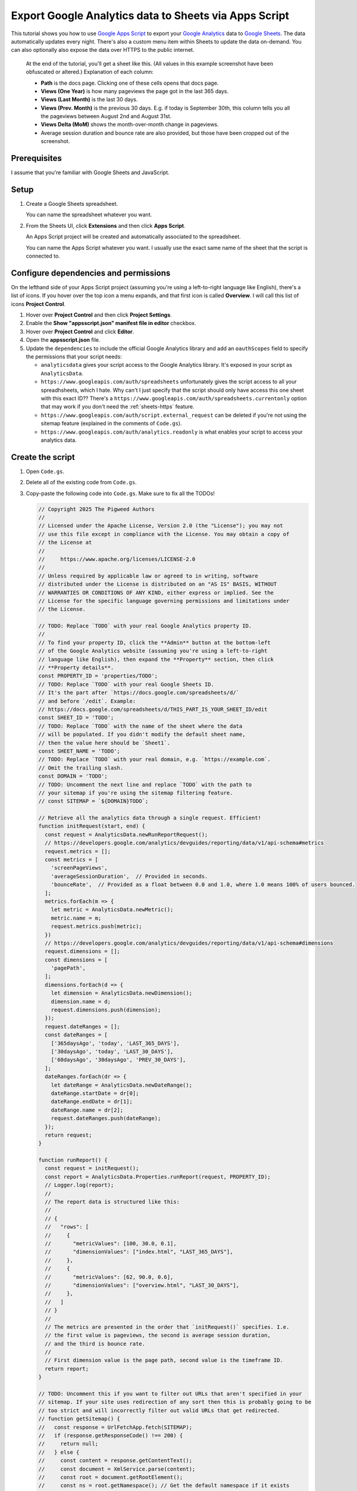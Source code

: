 .. _sheets:

======================================================
Export Google Analytics data to Sheets via Apps Script
======================================================

.. _Google Apps Script: https://developers.google.com/apps-script
.. _Google Analytics: https://developers.google.com/analytics
.. _Google Sheets: https://workspace.google.com/products/sheets/

This tutorial shows you how to use `Google Apps Script`_ to export your `Google
Analytics`_ data to `Google Sheets`_. The data automatically updates every
night. There's also a custom menu item within Sheets to update the data
on-demand. You can also optionally also expose the data over HTTPS to the public
internet.

.. figure:: /_static/sheets.png

   At the end of the tutorial, you'll get a sheet like this. (All values in this example
   screenshot have been obfuscated or altered.) Explanation of each column:
   
   * **Path** is the docs page. Clicking one of these cells opens that docs page.

   * **Views (One Year)** is how many pageviews the page got in the last 365 days.

   * **Views (Last Month)** is the last 30 days.

   * **Views (Prev. Month)** is the previous 30 days. E.g. if today is September 30th,
     this column tells you all the pageviews between August 2nd and August 31st.

   * **Views Delta (MoM)** shows the month-over-month change in pageviews.
   
   * Average session duration and bounce rate are also provided, but those have been
     cropped out of the screenshot.

.. https://docs.google.com/spreadsheets/d/1Gw8xjbGt728OjAZvd4HTZUgeA0rGYNBcoqdcgH2DvmI/edit?usp=sharing
.. https://script.google.com/macros/s/AKfycbwGWYR08cI78BhMq_5QWiOnaMMkU-q848PMiekSJ1K12RSWmrzkNAzCeHPuK9TWs5A-rw/exec

-------------
Prerequisites
-------------

I assume that you're familiar with Google Sheets and JavaScript.

-----
Setup
-----

#. Create a Google Sheets spreadsheet.

   You can name the spreadsheet whatever you want.

#. From the Sheets UI, click **Extensions**  and then click **Apps Script**.

   An Apps Script project will be created and automatically associated to
   the spreadsheet.

   You can name the Apps Script whatever you want. I usually use the exact same name
   of the sheet that the script is connected to.

--------------------------------------
Configure dependencies and permissions
--------------------------------------

On the lefthand side of your Apps Script project (assuming you're using a
left-to-right language like English), there's a list of icons. If you hover
over the top icon a menu expands, and that first icon is called **Overview**. I
will call this list of icons **Project Control**.

#. Hover over **Project Control** and then click **Project Settings**.

#. Enable the **Show "appsscript.json" manifest file in editor** checkbox.

#. Hover over **Project Control** and click **Editor**.

#. Open the **appsscript.json** file.

#. Update the ``dependencies`` to include the official Google Analytics
   library and add an ``oauthScopes`` field to specify the permissions
   that your script needs:

   .. code-block:: json
      :emphasize-lines: 3-11,14-18

      {
        "timeZone": "America/Los_Angeles",
        "dependencies": {
          "enabledAdvancedServices": [
            {
              "userSymbol": "AnalyticsData",
              "version": "v1beta",
              "serviceId": "analyticsdata"
            }
          ]
        },
        "exceptionLogging": "STACKDRIVER",
        "runtimeVersion": "V8",
        "oauthScopes": [
          "https://www.googleapis.com/auth/spreadsheets",
          "https://www.googleapis.com/auth/script.external_request",
          "https://www.googleapis.com/auth/analytics.readonly"
        ]
      }

   * ``analyticsdata`` gives your script access to the Google Analytics library.
     It's exposed in your script as ``AnalyticsData``.

   * ``https://www.googleapis.com/auth/spreadsheets`` unfortunately gives the
     script access to all your spreadhsheets, which I hate. Why can't I just
     specify that the script should only have access this one sheet with this
     exact ID?? There's a
     ``https://www.googleapis.com/auth/spreadsheets.currentonly`` option that may
     work if you don't need the :ref:`sheets-https` feature.

   * ``https://www.googleapis.com/auth/script.external_request`` can be deleted
     if you're not using the sitemap feature (explained in the comments of ``Code.gs``).

   * ``https://www.googleapis.com/auth/analytics.readonly`` is what enables your
     script to access your analytics data.

-----------------
Create the script
-----------------

#. Open ``Code.gs``.

#. Delete all of the existing code from ``Code.gs``.

#. Copy-paste the following code into ``Code.gs``. Make sure to fix all the TODOs!

   .. code-block:: js

      // Copyright 2025 The Pigweed Authors
      //
      // Licensed under the Apache License, Version 2.0 (the "License"); you may not
      // use this file except in compliance with the License. You may obtain a copy of
      // the License at
      //
      //     https://www.apache.org/licenses/LICENSE-2.0
      //
      // Unless required by applicable law or agreed to in writing, software
      // distributed under the License is distributed on an "AS IS" BASIS, WITHOUT
      // WARRANTIES OR CONDITIONS OF ANY KIND, either express or implied. See the
      // License for the specific language governing permissions and limitations under
      // the License.

      // TODO: Replace `TODO` with your real Google Analytics property ID.
      //
      // To find your property ID, click the **Admin** button at the bottom-left
      // of the Google Analytics website (assuming you're using a left-to-right
      // language like English), then expand the **Property** section, then click
      // **Property details**.
      const PROPERTY_ID = 'properties/TODO';
      // TODO: Replace `TODO` with your real Google Sheets ID.
      // It's the part after `https://docs.google.com/spreadsheets/d/`
      // and before `/edit`. Example:
      // https://docs.google.com/spreadsheets/d/THIS_PART_IS_YOUR_SHEET_ID/edit
      const SHEET_ID = 'TODO';
      // TODO: Replace `TODO` with the name of the sheet where the data
      // will be populated. If you didn't modify the default sheet name,
      // then the value here should be `Sheet1`.
      const SHEET_NAME = 'TODO';
      // TODO: Replace `TODO` with your real domain, e.g. `https://example.com`.
      // Omit the trailing slash.
      const DOMAIN = 'TODO';
      // TODO: Uncomment the next line and replace `TODO` with the path to
      // your sitemap if you're using the sitemap filtering feature.
      // const SITEMAP = `${DOMAIN}TODO`;

      // Retrieve all the analytics data through a single request. Efficient!
      function initRequest(start, end) {
        const request = AnalyticsData.newRunReportRequest();
        // https://developers.google.com/analytics/devguides/reporting/data/v1/api-schema#metrics
        request.metrics = [];
        const metrics = [
          'screenPageViews',
          'averageSessionDuration',  // Provided in seconds.
          'bounceRate',  // Provided as a float between 0.0 and 1.0, where 1.0 means 100% of users bounced.
        ];
        metrics.forEach(m => {
          let metric = AnalyticsData.newMetric();
          metric.name = m;
          request.metrics.push(metric);
        })
        // https://developers.google.com/analytics/devguides/reporting/data/v1/api-schema#dimensions
        request.dimensions = [];
        const dimensions = [
          'pagePath',
        ];
        dimensions.forEach(d => {
          let dimension = AnalyticsData.newDimension();
          dimension.name = d;
          request.dimensions.push(dimension);
        });
        request.dateRanges = [];
        const dateRanges = [
          ['365daysAgo', 'today', 'LAST_365_DAYS'],
          ['30daysAgo', 'today', 'LAST_30_DAYS'],
          ['60daysAgo', '30daysAgo', 'PREV_30_DAYS'],
        ];
        dateRanges.forEach(dr => {
          let dateRange = AnalyticsData.newDateRange();
          dateRange.startDate = dr[0];
          dateRange.endDate = dr[1];
          dateRange.name = dr[2];
          request.dateRanges.push(dateRange);
        });
        return request;
      }

      function runReport() {
        const request = initRequest();
        const report = AnalyticsData.Properties.runReport(request, PROPERTY_ID);
        // Logger.log(report);
        //
        // The report data is structured like this:
        //
        // {
        //   "rows": [
        //     {
        //       "metricValues": [100, 30.0, 0.1],
        //       "dimensionValues": ["index.html", "LAST_365_DAYS"],
        //     },
        //     {
        //       "metricValues": [62, 90.0, 0.6],
        //       "dimensionValues": ["overview.html", "LAST_30_DAYS"],
        //     },
        //   ]
        // }
        //
        // The metrics are presented in the order that `initRequest()` specifies. I.e.
        // the first value is pageviews, the second is average session duration,
        // and the third is bounce rate.
        //
        // First dimension value is the page path, second value is the timeframe ID.
        return report;
      }

      // TODO: Uncomment this if you want to filter out URLs that aren't specified in your
      // sitemap. If your site uses redirection of any sort then this is probably going to be
      // too strict and will incorrectly filter out valid URLs that get redirected.
      // function getSitemap() {
      //   const response = UrlFetchApp.fetch(SITEMAP);
      //   if (response.getResponseCode() !== 200) {
      //     return null;
      //   } else {
      //     const content = response.getContentText();
      //     const document = XmlService.parse(content);
      //     const root = document.getRootElement();
      //     const ns = root.getNamespace(); // Get the default namespace if it exists
      //     const nodes = root.getChildren('url', ns); // Assuming standard sitemap format
      //     let urls = [];
      //     nodes.forEach(node => {
      //       const loc = node.getChild('loc', ns);
      //       urls.push(loc.getText());
      //     });
      //     return urls;
      //   }
      // }

      // Rearrange the report data as an object where the top-level keys are
      // page paths and all of the data for that page can be accessed under its
      // key, like this:
      //
      // {
      //   "/index.html": {
      //     "pageviews_LAST_365_DAYS": 100,
      //     "pageviews_LAST_30_DAYS": 25,
      //     "pageviews_PREV_30_DAYS": 35,
      //     "session_LAST_365_DAYS": 100,
      //     "session_LAST_30_DAYS": 93,
      //     "session_PREV_30_DAYS": 89,
      //     "bounce_LAST_365_DAYS": 0.4,
      //     "bounce_LAST_30_DAYS": 0.6,
      //     "bounce_PREV_30_DAYS": 0.3,
      //   },
      //   …
      // }
      //
      // If you're using the sitemap filtering feature, this function also is
      // where the filtering happens.
      function normalize(report) {
        let data = {};
        // TODO: Uncomment this if you're using the sitemap filtering feature.
        // const sitemap = getSitemap();
        for (const i in report.rows) {
          const row = report.rows[i];
          const path = row.dimensionValues[0].value;
          const url = `${DOMAIN}${path}`;
          // TODO: Uncomment this if you're using the sitemap filtering feature.
          // if (!sitemap.includes(url)) {
          //   Logger.log(`WARNING: Ignoring ${url}`);
          //   continue;
          // }
          const pageviews = row.metricValues[0].value;
          const session = row.metricValues[1].value;
          // By default the bounce rate is a value between 0.0 and 1.0, where
          // 1.0 indicates that 100% of users bounced. Convert it to a number
          // between 0 and 100 to make it easier to compute the delta later.
          const bounce = row.metricValues[2].value * 100;
          const timeframe = row.dimensionValues[1].value;
          if (!(path in data)) {
            data[path] = {};
          }
          data[path][`pageviews_${timeframe}`] = pageviews;
          data[path][`session_${timeframe}`] = session;
          data[path][`bounce_${timeframe}`] = bounce;
        }
        return data;
      }

      function calculateDelta(last, prev) {
        if (last == 0) {
          return 'N/A';
        } else if (prev == 0) {
          return 'N/A';
        } else {
          return Math.floor(((last / prev) - 1) * 100);
        }
      }

      // Prepare all of the spreadsheet cell data so that we can update the
      // sheet in one fell swoop.
      function toCells(data) {
        cells = [[
          'Path',
          `Views (One Year)`,
          `Views (Last Month)`,
          `Views (Prev. Month)`,
          `Views Delta (MoM)`,
          `Session (One Year)`,
          `Session (Last Month)`,
          `Session (Prev. Month)`,
          `Session Delta (MoM)`,
          `Bounce (One Year)`,
          `Bounce (Last Month)`,
          `Bounce (Prev. Month)`,
          `Bounce Delta (MoM)`,
        ]];
        for (const path in data) {
          const page = data[path];
          cells.push([
            `=HYPERLINK("${DOMAIN}${path}", "${path}")`,
            // Pageviews are supposed to be ints 
            Math.floor(page['pageviews_LAST_365_DAYS']),
            Math.floor(page['pageviews_LAST_30_DAYS']),
            Math.floor(page['pageviews_PREV_30_DAYS']),
            calculateDelta(page['pageviews_LAST_30_DAYS'], page['pageviews_PREV_30_DAYS']),
            // The session duration and bounce rate numbers are provided as floats.
            // We don't need that much detail. It makes the sheet too noisy.
            Math.floor(page['session_LAST_365_DAYS']),
            Math.floor(page['session_LAST_30_DAYS']),
            Math.floor(page['session_PREV_30_DAYS']),
            calculateDelta(page['session_LAST_30_DAYS'], page['session_PREV_30_DAYS']),
            Math.floor(page['bounce_LAST_365_DAYS']),
            Math.floor(page['bounce_LAST_30_DAYS']),
            Math.floor(page['bounce_PREV_30_DAYS']),
            calculateDelta(page['bounce_LAST_30_DAYS'], page['bounce_PREV_30_DAYS']),
          ]);
        }
        return cells;
      }

      // Delete all previous data from the sheet and insert the new data.
      function updateSheet(cells) {
        const spreadsheet = SpreadsheetApp.openById(SHEET_ID);
        const sheet = spreadsheet.getSheetByName(SHEET_NAME);
        sheet.getRange('A1:Z1000').clearContent();
        const columnMap = 'ABCDEFGHIJKLMNOPQRSTUVWXYZ';
        // Infer how many columns we need by looking at the length of the provided cells data.
        const lastColumn = columnMap[cells[0].length - 1];
        const a1 = `A1:${lastColumn}${cells.length}`;
        const range = sheet.getRange(a1);
        range.setValues(cells);
      }

      // Color the delta columns dark red, light red, light green, or dark green.
      function formatDeltaColumns() {
        const DARK_RED = '#FF4D4D';
        const LIGHT_RED = '#FFD9D9';
        const DARK_GREEN = '#4ea96b';
        const LIGHT_GREEN = '#e2f0e6';
        const spreadsheet = SpreadsheetApp.openById(SHEET_ID);
        const sheet = spreadsheet.getSheetByName(SHEET_NAME);
        // Delete previous rules.
        sheet.setConditionalFormatRules([]);
        const viewsDelta = sheet.getRange('E1:E');
        const sessionDelta = sheet.getRange('I1:I');
        const bounceDelta = sheet.getRange('M1:M');
        var rules = sheet.getConditionalFormatRules();
        var majorDecrease = SpreadsheetApp.newConditionalFormatRule()
            .whenNumberLessThan(-50)
            .setBackground(DARK_RED)
            .setRanges([viewsDelta, sessionDelta, bounceDelta])
            .build();
        rules.push(majorDecrease);
        var minorDecrease = SpreadsheetApp.newConditionalFormatRule()
            .whenNumberBetween(-50, 0)
            .setBackground(LIGHT_RED)
            .setRanges([viewsDelta, sessionDelta, bounceDelta])
            .build();
        rules.push(minorDecrease);
        var minorIncrease = SpreadsheetApp.newConditionalFormatRule()
            .whenNumberBetween(0, 50)
            .setBackground(LIGHT_GREEN)
            .setRanges([viewsDelta, sessionDelta, bounceDelta])
            .build();
        rules.push(minorIncrease);
        var majorIncrease = SpreadsheetApp.newConditionalFormatRule()
            .whenNumberGreaterThan(50)
            .setBackground(DARK_GREEN)
            .setRanges([viewsDelta, sessionDelta, bounceDelta])
            .build();
        rules.push(majorIncrease);
        sheet.setConditionalFormatRules(rules);
      }

      function main() {
        const report = runReport();
        const data = normalize(report);
        const cells = toCells(data);
        updateSheet(cells);
        formatDeltaColumns();
        return data;
      }

      // Add a menu item to the Google Sheets UI that lets users update
      // the analytics data on-demand.
      function onOpen() {
        SpreadsheetApp.getUi()
            .createMenu('Analytics')
            .addItem('Update', 'main')
            .addToUi();
      }

      // Publicly expose the data as JSON over a web service.
      // This requires some extra setup via the Apps Script UI.
      function doGet(e) {
        const data = JSON.stringify(main());
        return ContentService.createTextOutput(data).setMimeType(ContentService.MimeType.JSON);
      }

#. Did you remember to fix all the TODOs in ``Code.gs``???

-----------------
Grant permissions
-----------------

Run the script manually so that you can explicitly approve the
permissions that are requested in ``appsscript.json``.

#. Between **Debug** and **Execution log** there is a dropdown.
   Click that dropdown and select **main**.

#. Click **Run**.

#. Click **Review permissions**. An OAuth popup appears.

#. In the popup, give the script access to the permissions
   that it's requesting.

-------------------------------------
Automatically update the data nightly
-------------------------------------

#. Hover over **Project Control** and click **Triggers**.

#. Click **Add Trigger**.

#. For **Choose which function to run** select **main**.

#. For **Choose which deployment should run** select **Head**.

#. For **Select event source** select **Time-driven**.

#. For **Select type of time based trigger** select **Day timer**.

#. For **Select time of day** select **Midnight to 1am**.

#. For **Failure notification settings** select **Notify me immediately**.

#. Click **Save**.

.. _sheets-https:

-----------------------------------
Publicly expose the data over HTTPS
-----------------------------------

You should never do this on your employer's sites without
written approval (and a business need). In the future I'm going
to expose the analytics for ``technicalwriting.dev`` so that I can
generate a "top 10 most popular blog posts" page.

#. From any Apps Script page, click **Deploy** and then select **New deployment**.

#. Click the gear icon next to **Select type** and select **Web app**.

#. For **Description** enter any name you want.

#. For **Execute as** select **Me**.

#. For **Who has access** select **Anyone**.

#. Click **Deploy**.

#. Copy the **Web app** URL.

#. Paste the web app URL into a browser and verify that the analytics data
   is sent as JSON.

